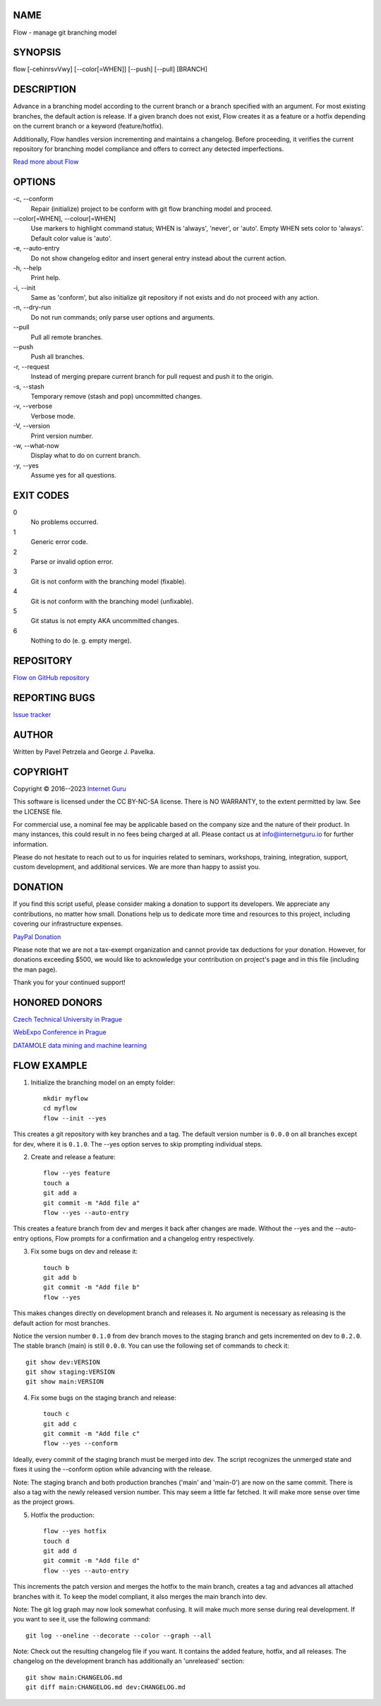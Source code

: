 NAME
====

Flow - manage git branching model


SYNOPSIS
========

flow [-cehinrsvVwy] [--color[=WHEN]] [--push] [--pull] [BRANCH]


DESCRIPTION
===========

Advance in a branching model according to the current branch or a branch specified with an argument. For most existing branches, the default action is release. If a given branch does not exist, Flow creates it as a feature or a hotfix depending on the current branch or a keyword (feature/hotfix).

Additionally, Flow handles version incrementing and maintains a changelog. Before proceeding, it verifies the current repository for branching model compliance and offers to correct any detected imperfections.

`Read more about Flow <https://blog.internetguru.io/tags/flow/>`__


OPTIONS
=======

\-c, --conform
    Repair (initialize) project to be conform with git flow branching model and proceed.

\--color[=WHEN], --colour[=WHEN]
    Use markers to highlight command status; WHEN is 'always', 'never', or 'auto'. Empty WHEN sets color to 'always'. Default color value is 'auto'.

\-e, --auto-entry
    Do not show changelog editor and insert general entry instead about the current action.

\-h, --help
    Print help.

\-i, --init
    Same as 'conform', but also initialize git repository if not exists and do not proceed with any action.

\-n, --dry-run
    Do not run commands; only parse user options and arguments.

\--pull
    Pull all remote branches.

\--push
    Push all branches.

\-r, --request
    Instead of merging prepare current branch for pull request and push it to the origin.

\-s, --stash
    Temporary remove (stash and pop) uncommitted changes.

\-v, --verbose
    Verbose mode.

\-V, --version
    Print version number.

\-w, --what-now
    Display what to do on current branch.

\-y, --yes
    Assume yes for all questions.


EXIT CODES
==========

0
    No problems occurred.
1
    Generic error code.
2
    Parse or invalid option error.
3
    Git is not conform with the branching model (fixable).
4
    Git is not conform with the branching model (unfixable).
5
    Git status is not empty AKA uncommitted changes.
6
    Nothing to do (e. g. empty merge).


REPOSITORY
==========

`Flow on GitHub repository <https://github.com/internetguru/flow/>`__


REPORTING BUGS
==============

`Issue tracker <https://github.com/internetguru/flow/issues>`__


AUTHOR
======

Written by Pavel Petrzela and George J. Pavelka.


COPYRIGHT
=========

Copyright © 2016--2023 `Internet Guru <https://www.internetguru.io>`__

This software is licensed under the CC BY-NC-SA license. There is NO WARRANTY, to the extent permitted by law. See the LICENSE file.

For commercial use, a nominal fee may be applicable based on the company size and the nature of their product. In many instances, this could result in no fees being charged at all. Please contact us at info@internetguru.io for further information.

Please do not hesitate to reach out to us for inquiries related to seminars, workshops, training, integration, support, custom development, and additional services. We are more than happy to assist you.


DONATION
========

If you find this script useful, please consider making a donation to support its developers. We appreciate any contributions, no matter how small. Donations help us to dedicate more time and resources to this project, including covering our infrastructure expenses.

`PayPal Donation <https://www.paypal.com/donate/?hosted_button_id=QC7HU967R4PHC>`__

Please note that we are not a tax-exempt organization and cannot provide tax deductions for your donation. However, for donations exceeding $500, we would like to acknowledge your contribution on project's page and in this file (including the man page).

Thank you for your continued support!


HONORED DONORS
==============

`Czech Technical University in Prague <https://www.fit.cvut.cz/en>`__

`WebExpo Conference in Prague <https://webexpo.net/>`__

`DATAMOLE data mining and machine learning <https://www.datamole.cz/>`__


FLOW EXAMPLE
============

1. Initialize the branching model on an empty folder::

    mkdir myflow
    cd myflow
    flow --init --yes

This creates a git repository with key branches and a tag. The default version number is ``0.0.0`` on all branches except for dev, where it is ``0.1.0``. The --yes option serves to skip prompting individual steps.

2. Create and release a feature::

    flow --yes feature
    touch a
    git add a
    git commit -m "Add file a"
    flow --yes --auto-entry

This creates a feature branch from dev and merges it back after changes are made. Without the --yes and the --auto-entry options, Flow prompts for a confirmation and a changelog entry respectively.

3. Fix some bugs on dev and release it::

    touch b
    git add b
    git commit -m "Add file b"
    flow --yes

This makes changes directly on development branch and releases it. No argument is necessary as releasing is the default action for most branches.

Notice the version number ``0.1.0`` from dev branch moves to the staging branch and gets incremented on dev to ``0.2.0``. The stable branch (main) is still ``0.0.0``. You can use the following set of commands to check it::

    git show dev:VERSION
    git show staging:VERSION
    git show main:VERSION

4. Fix some bugs on the staging branch and release::

    touch c
    git add c
    git commit -m "Add file c"
    flow --yes --conform

Ideally, every commit of the staging branch must be merged into dev. The script recognizes the unmerged state and fixes it using the --conform option while advancing with the release.

Note: The staging branch and both production branches ('main' and 'main-0') are now on the same commit. There is also a tag with the newly released version number. This may seem a little far fetched. It will make more sense over time as the project grows.

5. Hotfix the production::

    flow --yes hotfix
    touch d
    git add d
    git commit -m "Add file d"
    flow --yes --auto-entry

This increments the patch version and merges the hotfix to the main branch, creates a tag and advances all attached branches with it. To keep the model compliant, it also merges the main branch into dev.

Note: The git log graph may now look somewhat confusing. It will make much more sense during real development. If you want to see it, use the following command::

    git log --oneline --decorate --color --graph --all

Note: Check out the resulting changelog file if you want. It contains the added feature, hotfix, and all releases. The changelog on the development branch has additionally an 'unreleased' section::

    git show main:CHANGELOG.md
    git diff main:CHANGELOG.md dev:CHANGELOG.md
